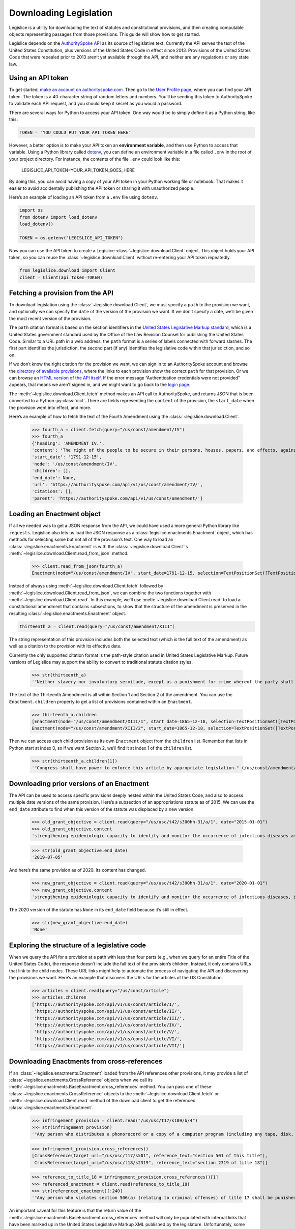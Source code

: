 .. _downloading:

Downloading Legislation
=======================================

Legislice is a utility for downloading the text of statutes and
constitutional provisions, and then creating computable objects
representing passages from those provisions. This guide will show
how to get started.

Legislice depends on the `AuthoritySpoke
API <https://authorityspoke.com/>`__ as its source of legislative text.
Currently the API serves the text of the United States Constitution,
plus versions of the United States Code in effect since 2013. Provisions
of the United States Code that were repealed prior to 2013 aren’t yet
available through the API, and neither are any regulations or any state
law.

.. _using-an-api-token:

Using an API token
---------------------

To get started, `make an account on
authorityspoke.com <https://authorityspoke.com/account/signup/>`__. Then
go to the `User Profile
page <https://authorityspoke.com/account/profile/>`__, where you can
find your API token. The token is a 40-character string of random
letters and numbers. You’ll be sending this token to AuthoritySpoke to
validate each API request, and you should keep it secret as you would a
password.

There are several ways for Python to access your API token. One way
would be to simply define it as a Python string, like this:

.. code:: ipython3

    TOKEN = "YOU_COULD_PUT_YOUR_API_TOKEN_HERE"

However, a better option is to make your API token an **environment
variable**, and then use Python to access that variable. Using a Python
library called `dotenv <https://pypi.org/project/python-dotenv/>`__, you
can define an environment variable in a file called ``.env`` in the root
of your project directory. For instance, the contents of the file
``.env`` could look like this:

   LEGISLICE_API_TOKEN=YOUR_API_TOKEN_GOES_HERE

By doing this, you can avoid having a copy of your API token in your
Python working file or notebook. That makes it easier to avoid
accidentally publishing the API token or sharing it with unauthorized
people.

Here’s an example of loading an API token from a ``.env`` file using
``dotenv``.

.. code:: ipython3

    import os
    from dotenv import load_dotenv
    load_dotenv()

    TOKEN = os.getenv("LEGISLICE_API_TOKEN")

Now you can use the API token to create a Legislice :class:`~legislice.download.Client` object.
This object holds your API token, so you can reuse the :class:`~legislice.download.Client`
without re-entering your API token repeatedly.

.. code:: ipython3

    from legislice.download import Client
    client = Client(api_token=TOKEN)

.. _fetching-a-provision:

Fetching a provision from the API
------------------------------------

To download legislation using the :class:`~legislice.download.Client`, we must specify a
``path`` to the provision we want, and optionally we can specify the
``date`` of the version of the provision we want. If we don’t specify
a date, we’ll be given the most recent version of the provision.

The ``path`` citation format is based on the section identifiers in the
`United States Legislative Markup
standard <https://uscode.house.gov/download/resources/USLM-User-Guide.pdf>`__,
which is a United States government standard used by the Office of the
Law Revision Counsel for publishing the United States Code. Similar to a
URL path in a web address, the ``path`` format is a series of labels
connected with forward slashes. The first part identifies the
jurisdiction, the second part (if any) identifies the legislative code
within that jurisdiction, and so on.

If we don’t know the right citation for the provision we want, we can
sign in to an AuthoritySpoke account and
browse the `directory of available
provisions <https://authorityspoke.com/legislice/>`__, where the links
to each provision show the correct ``path`` for that provision. Or we can browse an `HTML
version of the API itself <https://authorityspoke.com/api/v1/>`__. If
the error message “Authentication credentials were not
provided” appears, that means we aren’t signed in, and we might want to go
back to the `login page <https://authorityspoke.com/account/login/>`__.

The :meth:`~legislice.download.Client.fetch` method makes an API call to AuthoritySpoke, and
returns JSON that is been converted to a Python :py:class:`dict`. There are
fields representing the ``content`` of the provision, the ``start_date``
when the provision went into effect, and more.

Here’s an example of how to fetch the text of the Fourth Amendment using
the :class:`~legislice.download.Client`.

    >>> fourth_a = client.fetch(query="/us/const/amendment/IV")
    >>> fourth_a
    {'heading': 'AMENDMENT IV.',
    'content': 'The right of the people to be secure in their persons, houses, papers, and effects, against unreasonable searches and seizures, shall not be violated, and no Warrants shall issue, but upon probable cause, supported by Oath or affirmation, and particularly describing the place to be searched, and the persons or things to be seized.',
    'start_date': '1791-12-15',
    'node': '/us/const/amendment/IV',
    'children': [],
    'end_date': None,
    'url': 'https://authorityspoke.com/api/v1/us/const/amendment/IV/',
    'citations': [],
    'parent': 'https://authorityspoke.com/api/v1/us/const/amendment/'}

.. _loading-an-enactment:

Loading an Enactment object
------------------------------

If all we needed was to get a JSON response from the API, we could
have used a more general Python library like ``requests``. Legislice
also lets us load the JSON response as a :class:`legislice.enactments.Enactment` object, which
has methods for selecting some but not all of the provision’s
text. One way to load an :class:`~legislice.enactments.Enactment` is with the
:class:`~legislice.download.Client`'s :meth:`~legislice.download.Client.read_from_json` method.

    >>> client.read_from_json(fourth_a)
    Enactment(node="/us/const/amendment/IV", start_date=1791-12-15, selection=TextPositionSet([TextPositionSelector[0, 332)]))

Instead of always using :meth:`~legislice.download.Client.fetch` followed by
:meth:`~legislice.download.Client.read_from_json`, we can combine the two functions together
with :meth:`~legislice.download.Client.read`. In this example, we’ll use
:meth:`~legislice.download.Client.read` to load a
constitutional amendment that contains subsections, to show that the
structure of the amendment is preserved in the resulting
:class:`~legislice.enactments.Enactment` object.

.. code:: ipython3

    thirteenth_a = client.read(query="/us/const/amendment/XIII")

The string representation of this provision includes both the selected
text (which is the full text of the amendment) as well as a citation to
the provision with its effective date.

Currently the only supported citation format is the path-style citation
used in United States Legislative Markup. Future versions of Legislice
may support the ability to convert to traditional statute citation
styles.

    >>> str(thirteenth_a)
    '"Neither slavery nor involuntary servitude, except as a punishment for crime whereof the party shall have been duly convicted, shall exist within the United States, or any place subject to their jurisdiction. Congress shall have power to enforce this article by appropriate legislation." (/us/const/amendment/XIII 1865-12-18)'

The text of the Thirteenth Amendment is all within Section 1 and Section
2 of the amendment. You can use the ``Enactment.children`` property to
get a list of provisions contained within an ``Enactment``.

    >>> thirteenth_a.children
    [Enactment(node="/us/const/amendment/XIII/1", start_date=1865-12-18, selection=TextPositionSet([TextPositionSelector[0, 207)])),
    Enactment(node="/us/const/amendment/XIII/2", start_date=1865-12-18, selection=TextPositionSet([TextPositionSelector[0, 77)]))]

Then we can access each child provision as its own ``Enactment`` object
from the ``children`` list. Remember that lists in Python start at index
0, so if we want Section 2, we’ll find it at index 1 of the
``children`` list.

    >>> str(thirteenth_a.children[1])
    '"Congress shall have power to enforce this article by appropriate legislation." (/us/const/amendment/XIII/2 1865-12-18)'

.. _downloading-prior-versions-of-an-enactment:

Downloading prior versions of an Enactment
---------------------------------------------

The API can be used to access specific provisions deeply nested within
the United States Code, and also to access multiple date versions of the
same provision. Here’s a subsection of an appropriations statute as of
2015. We can use the ``end_date`` attribute to find when this version of
the statute was displaced by a new version.

    >>> old_grant_objective = client.read(query="/us/usc/t42/s300hh-31/a/1", date="2015-01-01")
    >>> old_grant_objective.content
    'strengthening epidemiologic capacity to identify and monitor the occurrence of infectious diseases and other conditions of public health importance;'

    >>> str(old_grant_objective.end_date)
    '2019-07-05'


And here’s the same provision as of 2020. Its content has changed.

    >>> new_grant_objective = client.read(query="/us/usc/t42/s300hh-31/a/1", date="2020-01-01")
    >>> new_grant_objective.content
    'strengthening epidemiologic capacity to identify and monitor the occurrence of infectious diseases, including mosquito and other vector-borne diseases, and other conditions of public health importance;'


The 2020 version of the statute has ``None`` in its ``end_date`` field
because it’s still in effect.

    >>> str(new_grant_objective.end_date)
    'None'

.. _exploring-the-structure-of-a-legislative-code:

Exploring the structure of a legislative code
------------------------------------------------

When we query the API for a provision at a path with less than four
parts (e.g., when we query for an entire Title of the United States
Code), the response doesn’t include the full text of the provision’s
children. Instead, it only contains URLs that link to the child nodes.
These URL links might help to automate the process of navigating the API and
discovering the provisions we want. Here’s an example that discovers
the URLs for the articles of the US Constitution.

    >>> articles = client.read(query="/us/const/article")
    >>> articles.children
    ['https://authorityspoke.com/api/v1/us/const/article/I/',
     'https://authorityspoke.com/api/v1/us/const/article/II/',
     'https://authorityspoke.com/api/v1/us/const/article/III/',
     'https://authorityspoke.com/api/v1/us/const/article/IV/',
     'https://authorityspoke.com/api/v1/us/const/article/V/',
     'https://authorityspoke.com/api/v1/us/const/article/VI/',
     'https://authorityspoke.com/api/v1/us/const/article/VII/']

.. _downloading-enactments-from-cross-references:

Downloading Enactments from cross-references
-----------------------------------------------

If an :class:`~legislice.enactments.Enactment` loaded from the API references other provisions, it may
provide a list of :class:`~legislice.enactments.CrossReference` objects when we call its
:meth:`~legislice.enactments.BaseEnactment.cross_references` method. You can pass one of these
:class:`~legislice.enactments.CrossReference` objects to the
:meth:`~legislice.download.Client.fetch` or
:meth:`~legislice.download.Client.read` method of
the download client to get the referenced :class:`~legislice.enactments.Enactment`.

    >>> infringement_provision = client.read("/us/usc/t17/s109/b/4")
    >>> str(infringement_provision)
    '"Any person who distributes a phonorecord or a copy of a computer program (including any tape, disk, or other medium embodying such program) in violation of paragraph (1) is an infringer of copyright under section 501 of this title and is subject to the remedies set forth in sections 502, 503, 504, and 505. Such violation shall not be a criminal offense under section 506 or cause such person to be subject to the criminal penalties set forth in section 2319 of title 18." (/us/usc/t17/s109/b/4 2013-07-18)'

    >>> infringement_provision.cross_references()
    [CrossReference(target_uri="/us/usc/t17/s501", reference_text="section 501 of this title"),
     CrossReference(target_uri="/us/usc/t18/s2319", reference_text="section 2319 of title 18")]

    >>> reference_to_title_18 = infringement_provision.cross_references()[1]
    >>> referenced_enactment = client.read(reference_to_title_18)
    >>> str(referenced_enactment)[:240]
    '"Any person who violates section 506(a) (relating to criminal offenses) of title 17 shall be punished as provided in subsections (b), (c), and (d) and such penalties shall be in addition to any other provisions of title 17 or any other law.'


An important caveat for this feature is that the return value of the
:meth:`~legislice.enactments.BaseEnactment.cross_references` method will only be populated with internal links
that have been marked up in the United States Legislative Markup XML
published by the legislature. Unfortunately, some parts of the United
States Code don’t include any link markup when making references to
other legislation.

.. _downloading-enactments-from-inbound-citations:

Downloading Enactments from inbound citations
------------------------------------------------

The method in the previous section finds and downloads Enactments
cited by a known :class:`~legislice.enactments.Enactment`. But sometimes we want to discover
provisions that cite *to* a particular provision. These “inbound”
citations are not stored on the Python Enactment object. Instead, we
have to go back to the download client and make an API request to get
them, using the :meth:`~legislice.download.Client.citations_to` method.

In this example, we’ll get all the citations to the provision of the
United States Code cited ``/us/usc/t17/s501`` (in other
words, `Title 17, Section 501 <https://authorityspoke.com/legislice/us/usc/t17/s501/>`__).
This gives us all known provisions that cite to that node
in the document tree, regardless of whether different text has been
enacted at that node at different times.


    >>> inbound_refs = client.citations_to("/us/usc/t17/s501")
    >>> inbound_refs
    [InboundReference to /us/usc/t17/s501, from (/us/usc/t17/s109/b/4 2013-07-18),
     InboundReference to /us/usc/t17/s501, from (/us/usc/t17/s503/a/3 2013-07-18)]


We can examine one of these :class:`~legislice.enactments.InboundReference` objects to
see the text creating the citation.

    >>> inbound_refs[0].content
    'Any person who distributes a phonorecord or a copy of a computer program (including any tape, disk, or other medium embodying such program) in violation of paragraph (1) is an infringer of copyright under section 501 of this title and is subject to the remedies set forth in sections 502, 503, 504, and 505. Such violation shall not be a criminal offense under section 506 or cause such person to be subject to the criminal penalties set forth in section 2319 of title 18.'


But an :class:`~legislice.enactments.InboundReference` doesn’t have all the same information as an
:class:`~legislice.enactments.Enactment` object. Importantly, it doesn’t have the text of any
subsections nested inside the cited provision. We can use the download
:class:`~legislice.download.Client` again to convert the InboundReference into an Enactment.

    >>> citing_enactment = client.read(inbound_refs[0])
    >>> citing_enactment
    Enactment(node="/us/usc/t17/s109/b/4", start_date=2013-07-18, selection=TextPositionSet([TextPositionSelector[0, 472)]))

This Enactment happens not to have any child nodes nested within it, so
its full text is the same as what we saw when we looked at the
InboundReference’s content attribute.

    >>> citing_enactment.children
    []

Sometimes, an :class:`~legislice.enactments.InboundReference` has more than one citation and start
date. That means that the citing text has been enacted in different
places at different times. This can happen because the provisions of a
legislative code have been reorganized and renumbered. Here’s an
example. We’ll look for citations
to `Section 1301 of USC Title 2 <https://authorityspoke.com/legislice/us/usc/t2/s1301/>`__, which
is a section containing definitions of terms that will be used
throughout the rest of Title 2.

    >>> refs_to_definitions = client.citations_to("/us/usc/t2/s1301")
    [InboundReference to /us/usc/t2/s1301, from (/us/usc/t2/s4579/a/4/A 2018-05-09) and 2 other locations,
     InboundReference to /us/usc/t2/s1301, from (/us/usc/t2/s4579/a/5/A 2018-05-09) and 2 other locations,
     InboundReference to /us/usc/t2/s1301, from (/us/usc/t42/s2000ff/2/A/iii 2013-07-18),
     InboundReference to /us/usc/t2/s1301, from (/us/usc/t42/s2000ff/2/B/iii 2013-07-18)]

The :meth:`~legislice.download.Client.citations_to` method returns a list,
and two of the InboundReferences in this list have been enacted in three different
locations.

    >>> refs_to_definitions[0].locations
    [(/us/usc/t2/s60c-5/a/2/A 2013-07-18),
     (/us/usc/t2/s4579/a/2/A 2014-01-16),
     (/us/usc/t2/s4579/a/4/A 2018-05-09)]

When we pass an InboundReference to :meth:`~legislice.download.Client.read`, the download client
makes an :class:`~legislice.enactments.Enactment` from the most recent location where the citing
provision has been enacted.

    >>> client.read(refs_to_definitions[0])
    Enactment(node="/us/usc/t2/s4579/a/4/A", start_date=2018-05-09, selection=TextPositionSet([TextPositionSelector[0, 68)]))


If we need the :class:`~legislice.enactments.Enactment` representing the statutory text before it was
moved and renumbered, we can pass one of the :class:`~legislice.enactments.CitingProvisionLocation`
objects to the :class:`~legislice.download.Client` instead. Note that the Enactment we get
this way has the same content text, but a different citation node, an
earlier start date, and an earlier end date.

    >>> citing_enactment_before_renumbering = client.read(refs_to_definitions[0].locations[0])
    >>> citing_enactment_before_renumbering
    Enactment(node="/us/usc/t2/s60c-5/a/2/A", start_date=2013-07-18, selection=TextPositionSet([TextPositionSelector[0, 68)]))

    >>> citing_enactment_before_renumbering.end_date
    datetime.date(2014, 1, 16)
